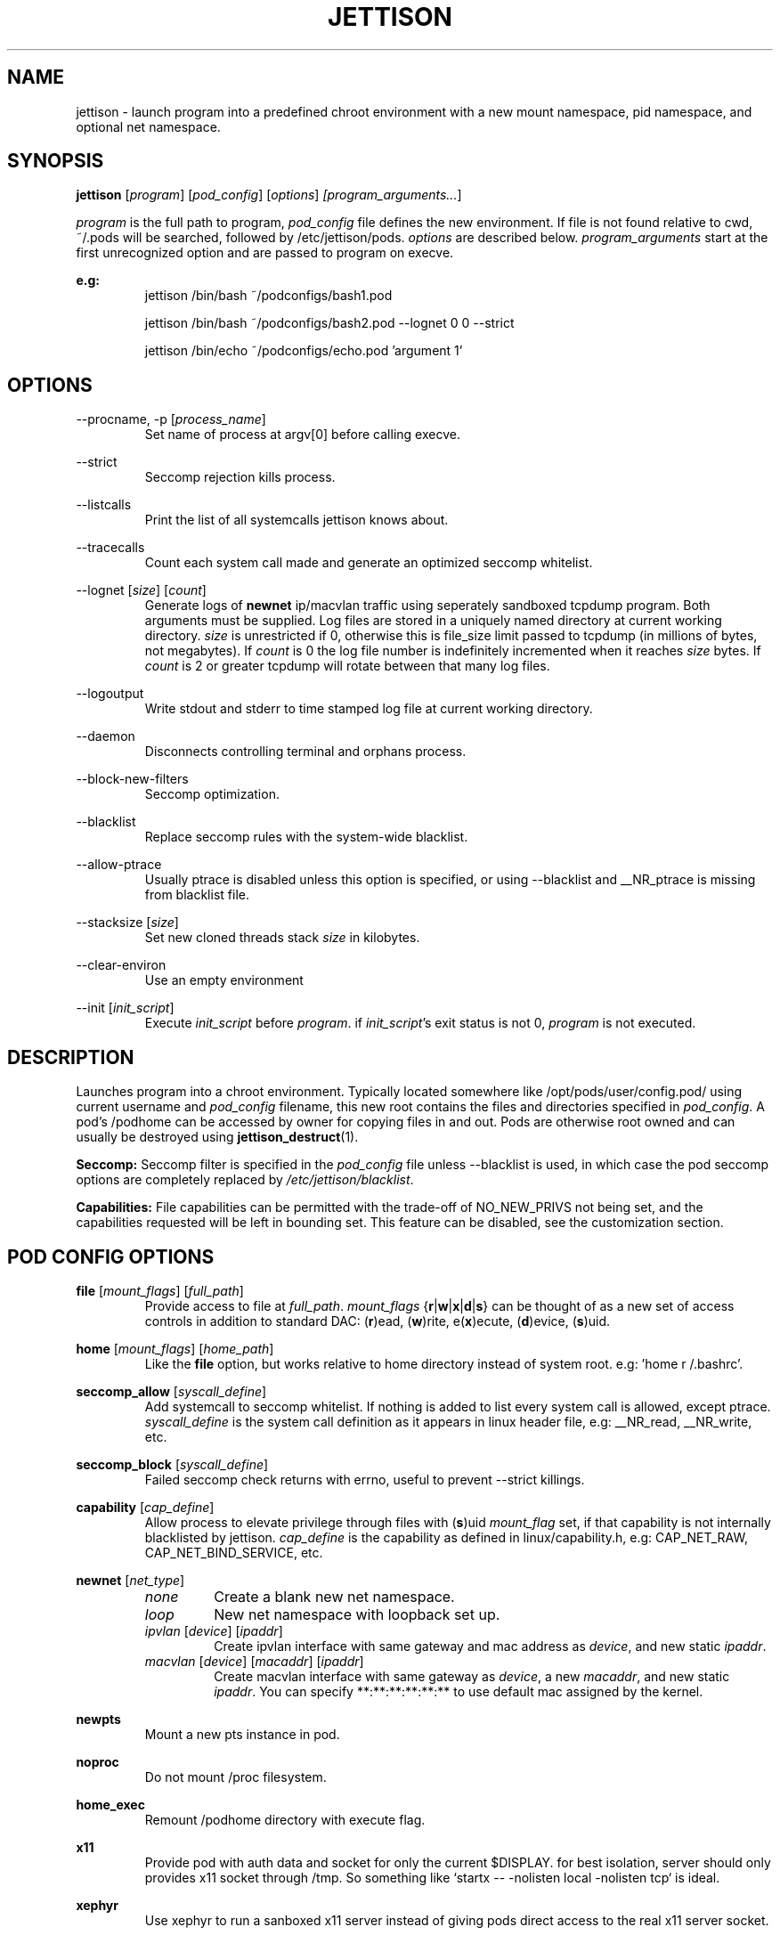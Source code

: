 .\" Copyright (C) 2016 GPL v3.0 Michael R. Tirado <mtirado418@gmail.com>
.\"
.\"

.TH JETTISON 1


.\" NAME
.SH NAME

jettison \- launch program into a predefined chroot environment with a new
mount namespace, pid namespace, and optional net namespace.


.\" SYNOPSIS
.SH SYNOPSIS

.BI jettison
.RI [ program ] \  [ pod_config ] \  [ options ] \ [program_arguments... ]
.P
.I program
is the full path to program,
.I pod_config
file defines the new environment. If file is not found relative to cwd,
~/.pods will be searched, followed by /etc/jettison/pods.
.I options
are described below.
.I program_arguments
start at the first unrecognized option and are passed to program on execve.

.B e.g:
.RS
jettison /bin/bash ~/podconfigs/bash1.pod
.P
jettison /bin/bash ~/podconfigs/bash2.pod --lognet 0 0 --strict
.P
jettison /bin/echo ~/podconfigs/echo.pod 'argument 1'
.RE


.\" OPTIONS
.SH OPTIONS

--procname, -p
.RI [ process_name ]
.RS
Set name of process at argv[0] before calling execve.
.RE
.P

--strict
.RS
Seccomp rejection kills process.
.RE
.P

--listcalls
.RS
Print the list of all systemcalls jettison knows about.
.RE
.P

--tracecalls
.RS
Count each system call made and generate an optimized seccomp whitelist.
.RE
.P

--lognet
.RI [ size ]\ [ count ]
.RS
Generate logs of
.B newnet
ip/macvlan traffic using seperately sandboxed tcpdump
program. Both arguments must be supplied. Log files are stored in a uniquely
named directory at current working directory.
.I size
is unrestricted if 0, otherwise this is file_size limit passed to tcpdump (in
millions of bytes, not megabytes). If
.I count
is 0 the log file number is indefinitely incremented when it reaches
.I size
bytes. If
.I count
is 2 or greater tcpdump will rotate between that many log files.
.RE
.P

--logoutput
.RS
Write stdout and stderr to time stamped log file at current working directory.
.RE
.P

--daemon
.RS
Disconnects controlling terminal and orphans process.
.RE
.P

--block-new-filters
.RS
Seccomp optimization.
.RE
.P

--blacklist
.RS
Replace seccomp rules with the system-wide blacklist.
.RE
.P

--allow-ptrace
.RS
Usually ptrace is disabled unless this option is specified, or using
--blacklist and __NR_ptrace is missing from blacklist file.
.RE
.P

--stacksize
.RI [ size ]
.RS
Set new cloned threads stack
.I size
in kilobytes.
.RE
.P

--clear-environ
.RS
Use an empty environment
.RE
.P

--init
.RI [ init_script ]
.RS
Execute
.I init_script
before
.IR program .
if
.IR init_script 's
exit status is not 0,
.I program
is not executed.

.RE
.P

.\" DESCRIPTION
.SH DESCRIPTION

Launches program into a chroot environment. Typically located somewhere like
/opt/pods/user/config.pod/ using current username and
.I pod_config
filename, this
new root contains the files and directories specified in
.IR pod_config .
A pod's /podhome can be accessed by owner for copying files in and out.
Pods are otherwise root owned and can usually be destroyed using
.BR jettison_destruct (1).

.B Seccomp:
Seccomp filter is specified in the
.I pod_config
file unless --blacklist is used,
in which case the pod seccomp options are completely replaced by
.IR /etc/jettison/blacklist .

.B Capabilities:
File capabilities can be permitted with the trade-off of NO_NEW_PRIVS not being
set, and the capabilities requested will be left in bounding set. This feature
can be disabled, see the customization section.


.\" POD CONFIG FILE
.SH POD CONFIG OPTIONS

.\" file
.B file
.RI [ mount_flags ]\ [ full_path ]
.RS
Provide access to file at
.IR full_path .
.I mount_flags
.RB { r | w | x | d | s }
can be thought of as a new set of access controls in addition to standard DAC:
.RB ( r )ead,\ ( w )rite,\ e( x )ecute,\ ( d )evice,\ ( s )uid.
.RE

.\" home
.P
.B home
.RI [ mount_flags ]\ [ home_path ]
.RS
Like the
.B file
option, but works relative to home directory instead
of system root. e.g: 'home r /.bashrc'.
.RE

.\" seccomp
.P
.B seccomp_allow
.RI [ syscall_define ]
.RS
Add systemcall to seccomp whitelist. If nothing is added to list
every system call is allowed, except ptrace.
.I syscall_define
is the system call definition as it appears in linux header file, e.g:
__NR_read, __NR_write, etc.
.RE
.P
.BR seccomp_block
.RI [ syscall_define ]
.RS
Failed seccomp check returns with errno, useful to prevent --strict killings.
.RE

.\" capability
.P
.BR capability
.RI [ cap_define ]
.RS
Allow process to elevate privilege through files with
.RB ( s )uid
.I mount_flag
set, if that capability is not internally blacklisted by jettison.
.I cap_define
is the capability as defined in linux/capability.h, e.g:
CAP_NET_RAW, CAP_NET_BIND_SERVICE, etc.
.RE

.\" newnet
.P
.B newnet
.RI [ net_type ]
.RS
.TP
.I none
Create a blank new net namespace.
.TP
.I loop
New net namespace with loopback set up.
.TP
.IR ipvlan \ [ device ] \  [ ipaddr ]
Create ipvlan interface with same gateway and mac address as
.IR device ,
and new static
.IR ipaddr .
.TP
.IR macvlan \ [ device ] \  [ macaddr ] \  [ ipaddr ]
Create macvlan interface with same gateway as
.IR device ,
a new
.IR macaddr ,
and new static
.IR ipaddr .
You can specify
**:**:**:**:**:** to use default mac assigned by the kernel.
.RE


.\" newpts
.P
.B newpts
.RS
Mount a new pts instance in pod.
.RE

.\" noproc
.P
.B noproc
.RS
Do not mount /proc filesystem.
.RE

.\" home_exec
.P
.B home_exec
.RS
Remount /podhome directory with execute flag.
.RE

.\" x11
.P
.B x11
.RS
Provide pod with auth data and socket for only the current $DISPLAY.
for best isolation, server should only provides x11 socket through /tmp.
So something like `startx -- -nolisten local -nolisten tcp` is ideal.
.RE

.\" xephyr
.P
.B xephyr
.RS
Use xephyr to run a sanboxed x11 server instead of giving pods direct
access to the real x11 server socket.
.RE


.\" FILES
.SH FILES

.B Pod Roots --
.I /opt/pods/<username>
.P
.B User Permissions  --
.I /etc/jettison/users/<username>
.P
.B System-wide Blacklist  --
.I /etc/jettison/blacklist


.\" PERMISSIONS
.SH USER PERMISSIONS FILE

.B newpts
- allow user to create newpts instances.
.P
.B netdev
.RI [ interface ]
- underlying device used for ipvlan and macvlan.
.P
.B iplimit
.RI [ count ]
- maximum number of ip addresses this user may occupy.
.P
.B macaddr
.RI [ address ]
- user can occupy this mac address.
.P
.B ipaddr
.RI [ address ]
- user can occupy this ip address.


.\" EXAMPLES
.SH EXAMPLE FILES
.RS 8
.SH --------------------------------------------------------------------------
.B Pod Config
.RS 8
newnet macvlan eth0 **:**:**:**:**:** 192.168.0.21/24

file  r   /usr

file  rx  /lib

file  rx  /bin

file  rwd /dev/null

home  r   /.bashrc

seccomp_allow __NR_read

seccomp_allow __NR_write
.RE
.P
.SH --------------------------------------------------------------------------
.B User Permissions
.RS 8
netdev eth0

iplimit 1

macaddr **:**:**:**:**:**

ipaddr 192.168.0.21/24
.RE
.P
.SH --------------------------------------------------------------------------
.B Blacklist
.RS 8
__NR_ptrace

__NR_reboot

etc, etc, etc...
.RE
.RE


.\" NOTES
.SH NOTES

The users pod directory is not tracked, and is generated using the config
file name. Best practice is to always use unique
.I pod_config
names.

.P
Some directories are either blacklisted, or can only be mounted as MS_RDONLY.
These can be expanded by adding entries to the arrays near the top of src/pod.c
.P
jettison uses an init program and sets seccomp filter before exec, so the
following system calls are effectively unblockable: sigaction, sigreturn,
clone, waitpid, kill, nanosleep, exit, exit_group, execve.


.\" BUGS
.SH BUGS

If using --daemon with --logoutput, LD_PRELOAD is used to set stdio to line
buffered mode since it is piped and not a regular log file. If the daemon
uses file capabilites this will not be allowed for security reasons, so you
may have to patch these daemons yourself to write in line buffered mode or
there will be log data loss.


.\" CUSTOMIZATION
.SH CUSTOMIZATION

There are a bunch of defines for changing paths and various other parameters
see src/defines.h and makefile for more details.


.\" SEE ALSO
.SH SEE ALSO

.BR jettison_destruct (1).
.BR iptables (8).
.BR tcpdump (1).
.BR capabilities (7).
.BR setcap (8).
.BR prctl (2).


.\" HISTORY
.SH HISTORY

Spun off a minimal service-manager for low powered dev boards in early 2015.


.\" AUTHOR
.SH AUTHOR

Michael R. Tirado <mtirado418@gmail.com>


